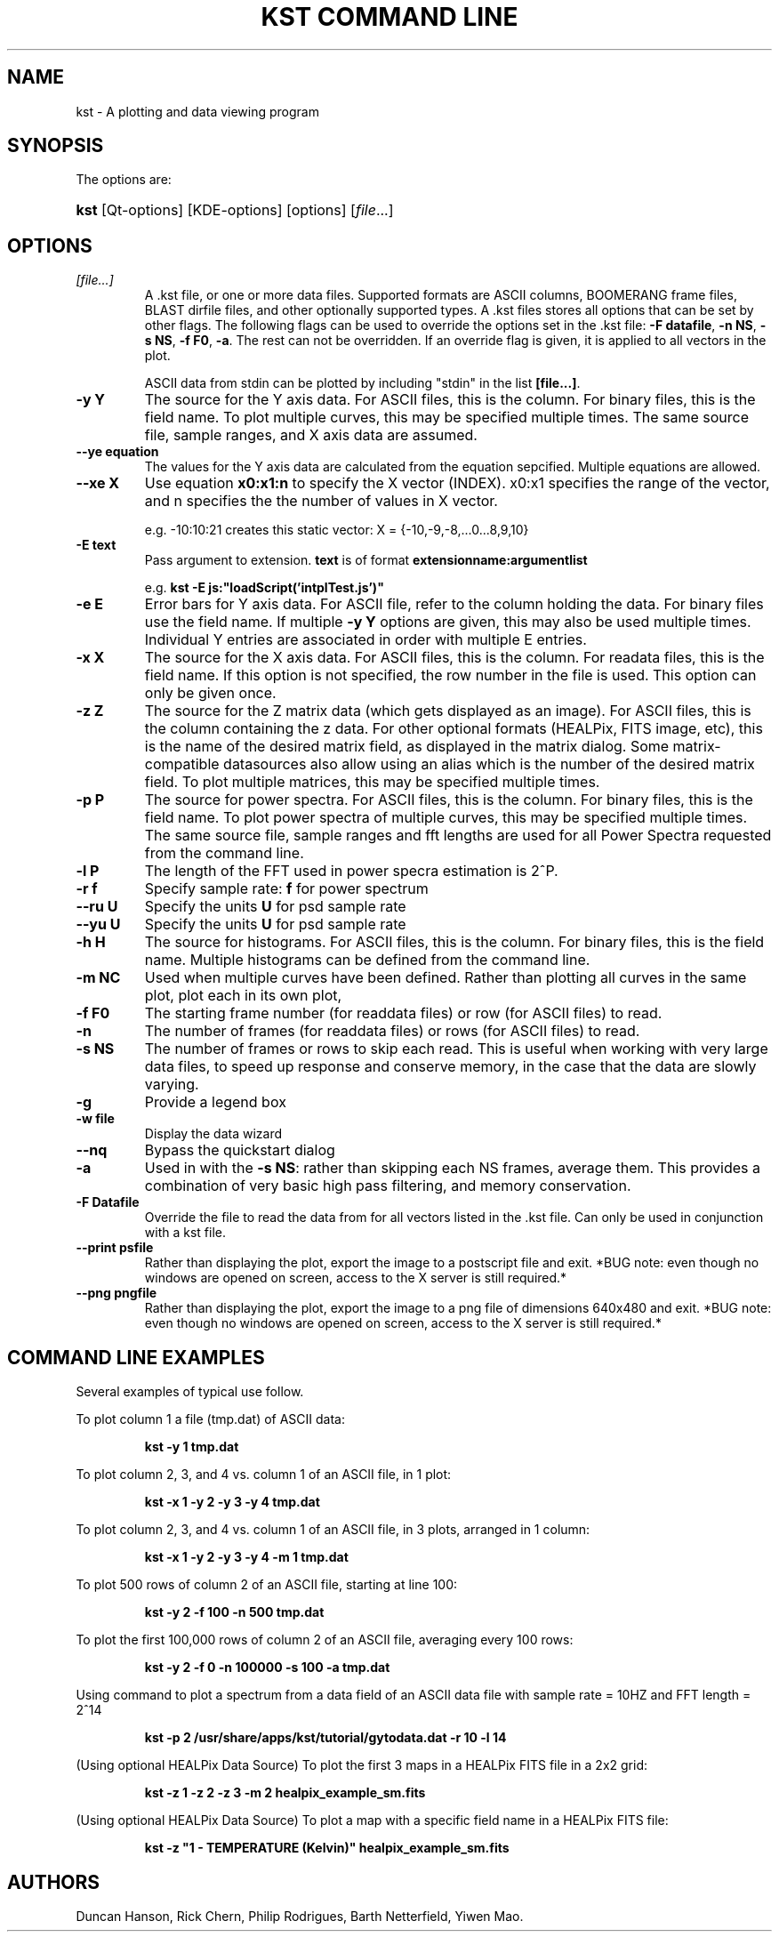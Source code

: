 .\"Generated by db2man.xsl. Don't modify this, modify the source.
.de Sh \" Subsection
.br
.if t .Sp
.ne 5
.PP
\fB\\$1\fR
.PP
..
.de Sp \" Vertical space (when we can't use .PP)
.if t .sp .5v
.if n .sp
..
.de Ip \" List item
.br
.ie \\n(.$>=3 .ne \\$3
.el .ne 3
.IP "\\$1" \\$2
..
.TH "KST COMMAND LINE" 1 "" "" ""
.SH NAME
kst \- A plotting and data viewing program
.SH "SYNOPSIS"

.PP
The options are:
.ad l
.hy 0
.HP 4
\fBkst\fR [Qt\-options] [KDE\-options] [options] [\fIfile\fR...]
.ad
.hy

.SH "OPTIONS"

.TP
\fB\fI[file\&.\&.\&.]\fR\fR
A \&.kst file, or one or more data files\&. Supported formats are ASCII columns, BOOMERANG frame files, BLAST dirfile files, and other optionally supported types\&. A \&.kst files stores all options that can be set by other flags\&. The following flags can be used to override the options set in the \&.kst file: \fB\-F datafile\fR, \fB\-n NS\fR, \fB\-s NS\fR, \fB\-f F0\fR, \fB\-a\fR\&. The rest can not be overridden\&. If an override flag is given, it is applied to all vectors in the plot\&.

ASCII data from stdin can be plotted by including "stdin" in the list \fB[file\&.\&.\&.]\fR\&.

.TP
\fB\-y Y\fR
The source for the Y axis data\&. For ASCII files, this is the column\&. For binary files, this is the field name\&. To plot multiple curves, this may be specified multiple times\&. The same source file, sample ranges, and X axis data are assumed\&.

.TP
\fB\-\-ye equation\fR
The values for the Y axis data are calculated from the equation sepcified\&. Multiple equations are allowed\&.

.TP
\fB\-\-xe X\fR
Use equation \fBx0:x1:n\fR to specify the X vector (INDEX)\&. x0:x1 specifies the range of the vector, and n specifies the the number of values in X vector\&.

e\&.g\&. \-10:10:21 creates this static vector: X = {\-10,\-9,\-8,\&.\&.\&.0\&.\&.\&.8,9,10}

.TP
\fB\-E text\fR
Pass argument to extension\&. \fBtext\fR is of format \fBextensionname:argumentlist\fR 

e\&.g\&. \fBkst \-E js:"loadScript('intplTest\&.js')"\fR 

.TP
\fB\-e E\fR
Error bars for Y axis data\&. For ASCII file, refer to the column holding the data\&. For binary files use the field name\&. If multiple \fB\-y Y\fR options are given, this may also be used multiple times\&. Individual Y entries are associated in order with multiple E entries\&.

.TP
\fB\-x X\fR
The source for the X axis data\&. For ASCII files, this is the column\&. For readata files, this is the field name\&. If this option is not specified, the row number in the file is used\&. This option can only be given once\&.

.TP
\fB\-z Z\fR
The source for the Z matrix data (which gets displayed as an image)\&. For ASCII files, this is the column containing the z data\&. For other optional formats (HEALPix, FITS image, etc), this is the name of the desired matrix field, as displayed in the matrix dialog\&. Some matrix\-compatible datasources also allow using an alias which is the number of the desired matrix field\&. To plot multiple matrices, this may be specified multiple times\&.

.TP
\fB\-p P\fR
The source for power spectra\&. For ASCII files, this is the column\&. For binary files, this is the field name\&. To plot power spectra of multiple curves, this may be specified multiple times\&. The same source file, sample ranges and fft lengths are used for all Power Spectra requested from the command line\&.

.TP
\fB\-l P\fR
The length of the FFT used in power specra estimation is 2^P\&.

.TP
\fB\-r f\fR
Specify sample rate: \fBf\fR for power spectrum

.TP
\fB\-\-ru U\fR
Specify the units \fBU\fR for psd sample rate

.TP
\fB\-\-yu U\fR
Specify the units \fBU\fR for psd sample rate

.TP
\fB\-h H\fR
The source for histograms\&. For ASCII files, this is the column\&. For binary files, this is the field name\&. Multiple histograms can be defined from the command line\&.

.TP
\fB\-m NC\fR
Used when multiple curves have been defined\&. Rather than plotting all curves in the same plot, plot each in its own plot,

.TP
\fB\-f F0\fR
The starting frame number (for readdata files) or row (for ASCII files) to read\&.

.TP
\fB\-n\fR
The number of frames (for readdata files) or rows (for ASCII files) to read\&.

.TP
\fB\-s NS\fR
The number of frames or rows to skip each read\&. This is useful when working with very large data files, to speed up response and conserve memory, in the case that the data are slowly varying\&.

.TP
\fB\-g\fR
Provide a legend box

.TP
\fB\-w file\fR
Display the data wizard

.TP
\fB\-\-nq\fR
Bypass the quickstart dialog

.TP
\fB\-a\fR
Used in with the \fB \-s NS\fR: rather than skipping each NS frames, average them\&. This provides a combination of very basic high pass filtering, and memory conservation\&.

.TP
\fB\-F Datafile\fR
Override the file to read the data from for all vectors listed in the \&.kst file\&. Can only be used in conjunction with a kst file\&.

.TP
\fB\-\-print psfile\fR
Rather than displaying the plot, export the image to a postscript file and exit\&. *BUG note: even though no windows are opened on screen, access to the X server is still required\&.*

.TP
\fB\-\-png pngfile\fR
Rather than displaying the plot, export the image to a png file of dimensions 640x480 and exit\&. *BUG note: even though no windows are opened on screen, access to the X server is still required\&.*

.SH "COMMAND LINE EXAMPLES"

.PP
Several examples of typical use follow\&.

.IP

.PP
To plot column 1 a file (tmp\&.dat) of ASCII data: 

.IP
\fB
\fBkst \-y 1 tmp\&.dat\fR\fR 

.IP

.PP
To plot column 2, 3, and 4 vs\&. column 1 of an ASCII file, in 1 plot: 

.IP
\fB\fBkst \-x 1 \-y 2 \-y 3 \-y 4 tmp\&.dat\fR\fR 

.IP

.PP
To plot column 2, 3, and 4 vs\&. column 1 of an ASCII file, in 3 plots, arranged in 1 column: 

.IP
\fB\fBkst \-x 1 \-y 2 \-y 3 \-y 4 \-m 1 tmp\&.dat\fR\fR 

.IP

.PP
To plot 500 rows of column 2 of an ASCII file, starting at line 100: 

.IP
\fB\fBkst \-y 2 \-f 100 \-n 500 tmp\&.dat\fR\fR 

.IP

.PP
To plot the first 100,000 rows of column 2 of an ASCII file, averaging every 100 rows: 

.IP
\fB\fBkst \-y 2 \-f 0 \-n 100000 \-s 100 \-a tmp\&.dat\fR\fR 

.IP

.PP
Using command to plot a spectrum from a data field of an ASCII data file with sample rate = 10HZ and FFT length = 2^14 

.IP

\fB
\fB
kst \-p 2 /usr/share/apps/kst/tutorial/gytodata\&.dat \-r 10 \-l 14
\fR
\fR
 

.IP

.PP
(Using optional HEALPix Data Source) To plot the first 3 maps in a HEALPix FITS file in a 2x2 grid: 

.IP
\fB\fBkst \-z 1 \-z 2 \-z 3 \-m 2 healpix_example_sm\&.fits\fR\fR 

.IP

.PP
(Using optional HEALPix Data Source) To plot a map with a specific field name in a HEALPix FITS file: 

.IP
\fB\fBkst \-z "1 \- TEMPERATURE (Kelvin)" healpix_example_sm\&.fits\fR\fR 

.SH AUTHORS
Duncan Hanson, Rick Chern, Philip Rodrigues, Barth Netterfield, Yiwen Mao.
